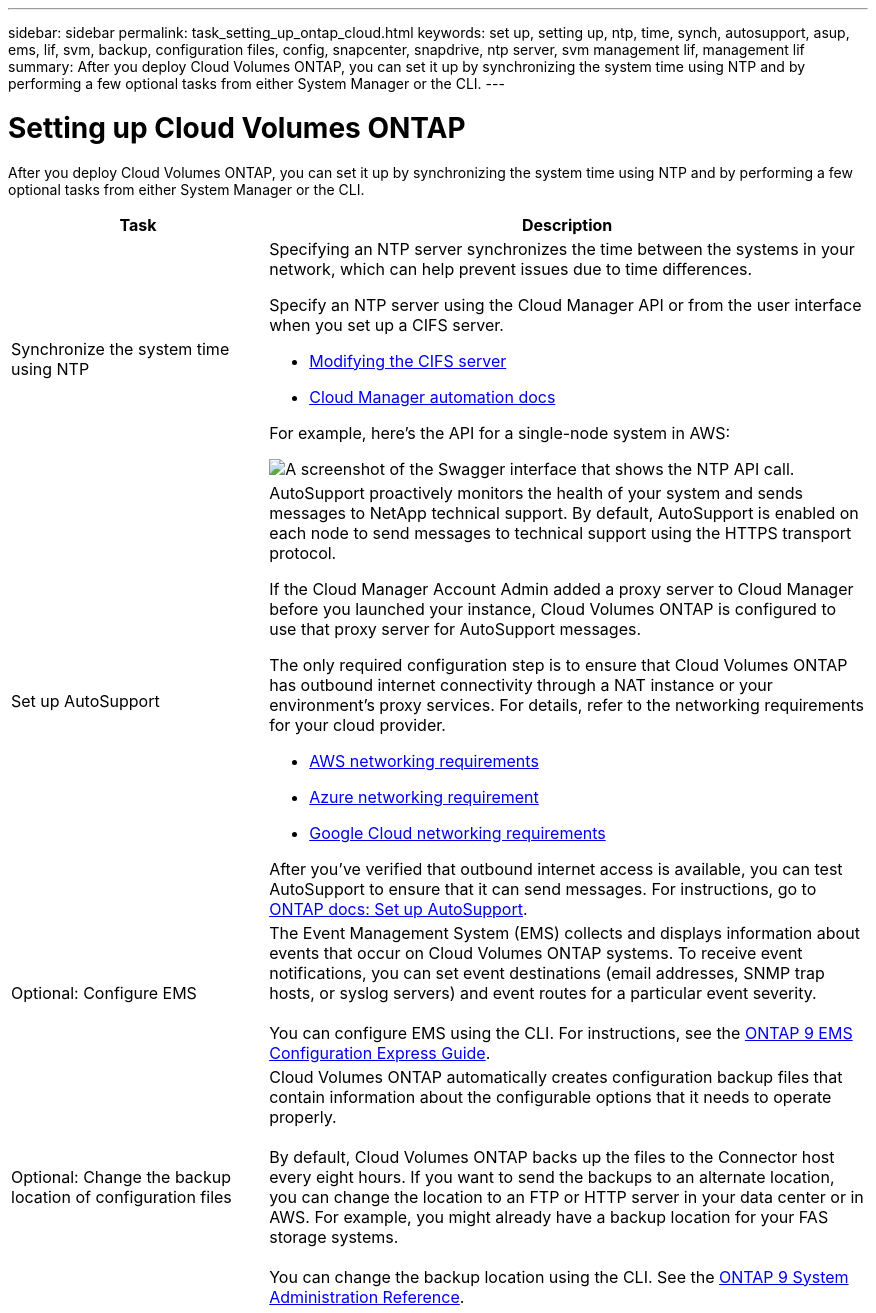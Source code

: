 ---
sidebar: sidebar
permalink: task_setting_up_ontap_cloud.html
keywords: set up, setting up, ntp, time, synch, autosupport, asup, ems, lif, svm, backup, configuration files, config, snapcenter, snapdrive, ntp server, svm management lif, management lif
summary: After you deploy Cloud Volumes ONTAP, you can set it up by synchronizing the system time using NTP and by performing a few optional tasks from either System Manager or the CLI.
---

= Setting up Cloud Volumes ONTAP
:hardbreaks:
:nofooter:
:icons: font
:linkattrs:
:imagesdir: ./media/

[.lead]

After you deploy Cloud Volumes ONTAP, you can set it up by synchronizing the system time using NTP and by performing a few optional tasks from either System Manager or the CLI.

[cols=2*,options="header",cols="30,70"]
|===
| Task

| Description

| Synchronize the system time using NTP a|	Specifying an NTP server synchronizes the time between the systems in your network, which can help prevent issues due to time differences.

Specify an NTP server using the Cloud Manager API or from the user interface when you set up a CIFS server.

* link:task_managing_storage.html#modifying-the-cifs-server[Modifying the CIFS server]
* https://docs.netapp.com/us-en/cloud-manager-automation/index.html[Cloud Manager automation docs^]

For example, here's the API for a single-node system in AWS:

image:screenshot_ntp_server_api.gif[A screenshot of the Swagger interface that shows the NTP API call.]

| Set up AutoSupport a| AutoSupport proactively monitors the health of your system and sends messages to NetApp technical support. By default, AutoSupport is enabled on each node to send messages to technical support using the HTTPS transport protocol.

If the Cloud Manager Account Admin added a proxy server to Cloud Manager before you launched your instance, Cloud Volumes ONTAP is configured to use that proxy server for AutoSupport messages.

The only required configuration step is to ensure that Cloud Volumes ONTAP has outbound internet connectivity through a NAT instance or your environment's proxy services. For details, refer to the networking requirements for your cloud provider.

* link:reference_networking_aws.html[AWS networking requirements]
* link:reference_networking_azure.html[Azure networking requirement]
* link:reference_networking_gcp.html[Google Cloud networking requirements]

After you've verified that outbound internet access is available, you can test AutoSupport to ensure that it can send messages. For instructions, go to https://docs.netapp.com/us-en/ontap/system-admin/setup-autosupport-task.html[ONTAP docs: Set up AutoSupport^].

| Optional: Configure EMS | The Event Management System (EMS) collects and displays information about events that occur on Cloud Volumes ONTAP systems. To receive event notifications, you can set event destinations (email addresses, SNMP trap hosts, or syslog servers) and event routes for a particular event severity.

You can configure EMS using the CLI. For instructions, see the http://docs.netapp.com/ontap-9/topic/com.netapp.doc.exp-ems/home.html[ONTAP 9 EMS Configuration Express Guide^].

| Optional: Change the backup location of configuration files | Cloud Volumes ONTAP automatically creates configuration backup files that contain information about the configurable options that it needs to operate properly.

By default, Cloud Volumes ONTAP backs up the files to the Connector host every eight hours. If you want to send the backups to an alternate location, you can change the location to an FTP or HTTP server in your data center or in AWS. For example, you might already have a backup location for your FAS storage systems.

You can change the backup location using the CLI. See the http://docs.netapp.com/ontap-9/topic/com.netapp.doc.dot-cm-sag/home.html[ONTAP 9 System Administration Reference^].
|===
